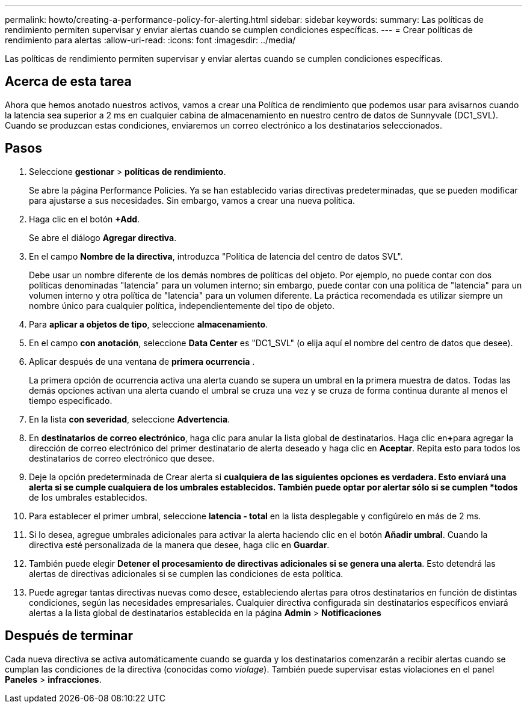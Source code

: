 ---
permalink: howto/creating-a-performance-policy-for-alerting.html 
sidebar: sidebar 
keywords:  
summary: Las políticas de rendimiento permiten supervisar y enviar alertas cuando se cumplen condiciones específicas. 
---
= Crear políticas de rendimiento para alertas
:allow-uri-read: 
:icons: font
:imagesdir: ../media/


[role="lead"]
Las políticas de rendimiento permiten supervisar y enviar alertas cuando se cumplen condiciones específicas.



== Acerca de esta tarea

Ahora que hemos anotado nuestros activos, vamos a crear una Política de rendimiento que podemos usar para avisarnos cuando la latencia sea superior a 2 ms en cualquier cabina de almacenamiento en nuestro centro de datos de Sunnyvale (DC1_SVL). Cuando se produzcan estas condiciones, enviaremos un correo electrónico a los destinatarios seleccionados.



== Pasos

. Seleccione *gestionar* > *políticas de rendimiento*.
+
Se abre la página Performance Policies. Ya se han establecido varias directivas predeterminadas, que se pueden modificar para ajustarse a sus necesidades. Sin embargo, vamos a crear una nueva política.

. Haga clic en el botón *+Add*.
+
Se abre el diálogo *Agregar directiva*.

. En el campo *Nombre de la directiva*, introduzca "Política de latencia del centro de datos SVL".
+
Debe usar un nombre diferente de los demás nombres de políticas del objeto. Por ejemplo, no puede contar con dos políticas denominadas "latencia" para un volumen interno; sin embargo, puede contar con una política de "latencia" para un volumen interno y otra política de "latencia" para un volumen diferente. La práctica recomendada es utilizar siempre un nombre único para cualquier política, independientemente del tipo de objeto.

. Para *aplicar a objetos de tipo*, seleccione *almacenamiento*.
. En el campo *con anotación*, seleccione *Data Center* es "DC1_SVL" (o elija aquí el nombre del centro de datos que desee).
. Aplicar después de una ventana de *primera ocurrencia* .
+
La primera opción de ocurrencia activa una alerta cuando se supera un umbral en la primera muestra de datos. Todas las demás opciones activan una alerta cuando el umbral se cruza una vez y se cruza de forma continua durante al menos el tiempo especificado.

. En la lista *con severidad*, seleccione *Advertencia*.
. En *destinatarios de correo electrónico*, haga clic para anular la lista global de destinatarios. Haga clic en**+**para agregar la dirección de correo electrónico del primer destinatario de alerta deseado y haga clic en *Aceptar*. Repita esto para todos los destinatarios de correo electrónico que desee.
. Deje la opción predeterminada de Crear alerta si *cualquiera de las siguientes opciones es verdadera. Esto enviará una alerta si se cumple cualquiera de los umbrales establecidos. También puede optar por alertar sólo si se cumplen *todos* de los umbrales establecidos.
. Para establecer el primer umbral, seleccione *latencia - total* en la lista desplegable y configúrelo en más de 2 ms.
. Si lo desea, agregue umbrales adicionales para activar la alerta haciendo clic en el botón *Añadir umbral*. Cuando la directiva esté personalizada de la manera que desee, haga clic en *Guardar*.
. También puede elegir *Detener el procesamiento de directivas adicionales si se genera una alerta*. Esto detendrá las alertas de directivas adicionales si se cumplen las condiciones de esta política.
. Puede agregar tantas directivas nuevas como desee, estableciendo alertas para otros destinatarios en función de distintas condiciones, según las necesidades empresariales. Cualquier directiva configurada sin destinatarios específicos enviará alertas a la lista global de destinatarios establecida en la página *Admin* > *Notificaciones*




== Después de terminar

Cada nueva directiva se activa automáticamente cuando se guarda y los destinatarios comenzarán a recibir alertas cuando se cumplan las condiciones de la directiva (conocidas como _violage_). También puede supervisar estas violaciones en el panel *Paneles* > *infracciones*.
